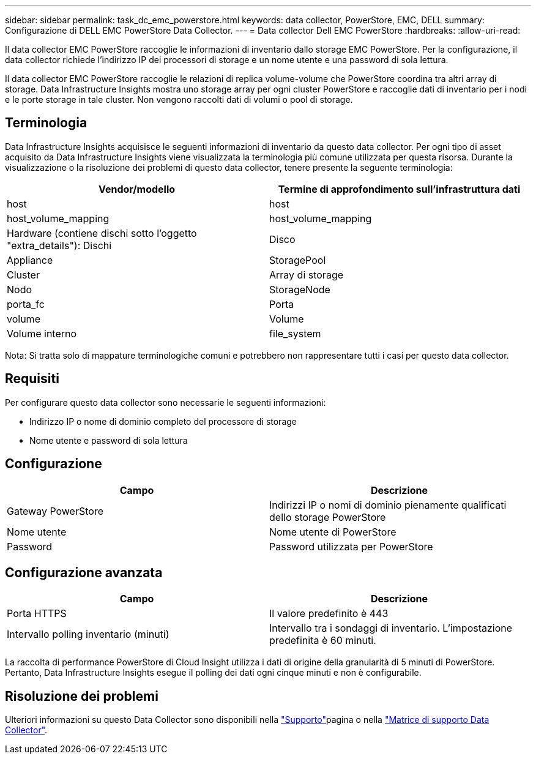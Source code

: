 ---
sidebar: sidebar 
permalink: task_dc_emc_powerstore.html 
keywords: data collector, PowerStore, EMC, DELL 
summary: Configurazione di DELL EMC PowerStore Data Collector. 
---
= Data collector Dell EMC PowerStore
:hardbreaks:
:allow-uri-read: 


[role="lead"]
Il data collector EMC PowerStore raccoglie le informazioni di inventario dallo storage EMC PowerStore. Per la configurazione, il data collector richiede l'indirizzo IP dei processori di storage e un nome utente e una password di sola lettura.

Il data collector EMC PowerStore raccoglie le relazioni di replica volume-volume che PowerStore coordina tra altri array di storage. Data Infrastructure Insights mostra uno storage array per ogni cluster PowerStore e raccoglie dati di inventario per i nodi e le porte storage in tale cluster. Non vengono raccolti dati di volumi o pool di storage.



== Terminologia

Data Infrastructure Insights acquisisce le seguenti informazioni di inventario da questo data collector. Per ogni tipo di asset acquisito da Data Infrastructure Insights viene visualizzata la terminologia più comune utilizzata per questa risorsa. Durante la visualizzazione o la risoluzione dei problemi di questo data collector, tenere presente la seguente terminologia:

[cols="2*"]
|===
| Vendor/modello | Termine di approfondimento sull'infrastruttura dati 


| host | host 


| host_volume_mapping | host_volume_mapping 


| Hardware (contiene dischi sotto l'oggetto "extra_details"): Dischi | Disco 


| Appliance | StoragePool 


| Cluster | Array di storage 


| Nodo | StorageNode 


| porta_fc | Porta 


| volume | Volume 


| Volume interno | file_system 
|===
Nota: Si tratta solo di mappature terminologiche comuni e potrebbero non rappresentare tutti i casi per questo data collector.



== Requisiti

Per configurare questo data collector sono necessarie le seguenti informazioni:

* Indirizzo IP o nome di dominio completo del processore di storage
* Nome utente e password di sola lettura




== Configurazione

[cols="2*"]
|===
| Campo | Descrizione 


| Gateway PowerStore | Indirizzi IP o nomi di dominio pienamente qualificati dello storage PowerStore 


| Nome utente | Nome utente di PowerStore 


| Password | Password utilizzata per PowerStore 
|===


== Configurazione avanzata

[cols="2*"]
|===
| Campo | Descrizione 


| Porta HTTPS | Il valore predefinito è 443 


| Intervallo polling inventario (minuti) | Intervallo tra i sondaggi di inventario. L'impostazione predefinita è 60 minuti. 
|===
La raccolta di performance PowerStore di Cloud Insight utilizza i dati di origine della granularità di 5 minuti di PowerStore. Pertanto, Data Infrastructure Insights esegue il polling dei dati ogni cinque minuti e non è configurabile.



== Risoluzione dei problemi

Ulteriori informazioni su questo Data Collector sono disponibili nella link:concept_requesting_support.html["Supporto"]pagina o nella link:reference_data_collector_support_matrix.html["Matrice di supporto Data Collector"].
